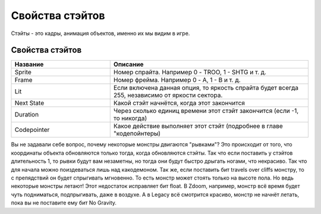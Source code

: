 Свойства стэйтов
================

Стэйты - это кадры, анимация объектов, именно их мы видим в игре.

Свойства стэйтов
----------------

.. list-table:: 
   :widths: 15 30
   :header-rows: 1
   
   * - Название
     - Описание
   * - Sprite
     - Номер спрайта. Например 0 - TROO, 1 - SHTG и т. д.
   * - Frame
     - Номер фрейма. Например 0 - A, 1 - B и т. д.
   * - Lit
     - Если включена данная опция, то яркость спрайта будет всегда 255, независимо от яркости сектора.
   * - Next State
     - Какой стэйт начнётся, когда этот закончится
   * - Duration
     - Через сколько единиц времени этот стэйт закончится (если -1, то никогда)
   * - Codepointer
     - Какое действие выполняет этот стэйт (подробнее в главе "кодепойнтеры)
     
Вы не задавали себе вопрос, почему некоторые монстры двигаются "рывками"? Это происходит от того, что координаты объекта обновляются только тогда, когда обновляются стэйты. Так что если поставить у стэйтов длительность 1, то рывки будут вам незаметны, но тогда они будут быстро дрыгать ногами, что некрасиво. Так что для начала можно поиздеваться лишь над какодемоном.
Так же, если поставить бит travels over cliffs монстру, то с препядствий он будет спрыгивать мгновенно. То есть монстр может стоять только на высоте пола. Но ведь некоторые монстры летают! Этот недостаток исправляет бит float. В Zdoom, например, монстр всё время будет чуть подниматься, подпрыгивать, даже в воздухе. А в Legacy всё смотрится красиво, монстр не начнёт летать, пока вы не поставите ему бит No Gravity.
